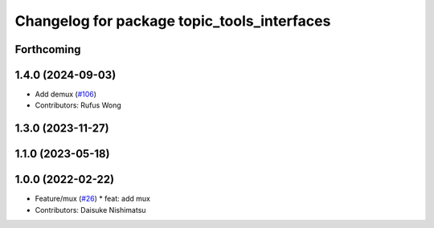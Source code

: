 ^^^^^^^^^^^^^^^^^^^^^^^^^^^^^^^^^^^^^^^^^^^^
Changelog for package topic_tools_interfaces
^^^^^^^^^^^^^^^^^^^^^^^^^^^^^^^^^^^^^^^^^^^^

Forthcoming
-----------

1.4.0 (2024-09-03)
------------------
* Add demux (`#106 <https://github.com/ros-tooling/topic_tools/issues/106>`_)
* Contributors: Rufus Wong

1.3.0 (2023-11-27)
------------------

1.1.0 (2023-05-18)
------------------

1.0.0 (2022-02-22)
------------------
* Feature/mux (`#26 <https://github.com/wep21/topic_tools/issues/26>`_)
  * feat: add mux
* Contributors: Daisuke Nishimatsu

